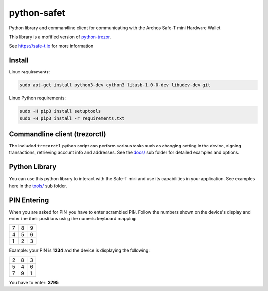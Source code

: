 python-safet
============

Python library and commandline client for communicating with the Archos Safe-T mini Hardware Wallet

This library is a mofified version of `python-trezor <https://github.com/trezor/python-trezor>`_.

See https://safe-t.io for more information

Install
-------

Linux requirements:

.. code::

  sudo apt-get install python3-dev cython3 libusb-1.0-0-dev libudev-dev git

Linux Python requirements:

.. code::

  sudo -H pip3 install setuptools
  sudo -H pip3 install -r requirements.txt


Commandline client (trezorctl)
---------------------------

The included ``trezorctl`` python script can perform various tasks such as changing setting in the device, signing transactions, retrieving account info and addresses. See the `docs/ <docs/>`_ sub folder for detailed examples and options.


Python Library
--------------

You can use this python library to interact with the Safe-T mini and use its capabilities in your application.
See examples here in the `tools/ <tools/>`_ sub folder.


PIN Entering
------------

When you are asked for PIN, you have to enter scrambled PIN. Follow the numbers shown on the device's display and enter the their positions using the numeric keyboard mapping:

=== === ===
 7   8   9
 4   5   6
 1   2   3
=== === ===

Example: your PIN is **1234** and the device is displaying the following:

=== === ===
 2   8   3
 5   4   6
 7   9   1
=== === ===

You have to enter: **3795**
